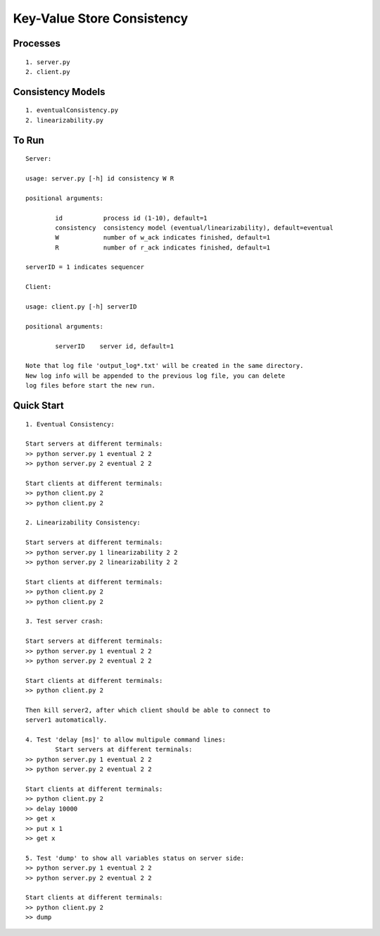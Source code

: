 Key-Value Store Consistency
===========================

Processes
----------
::

	1. server.py
	2. client.py

Consistency Models
-------------------
::

	1. eventualConsistency.py
	2. linearizability.py


To Run
------
::

	Server:

	usage: server.py [-h] id consistency W R

	positional arguments:

		id           process id (1-10), default=1
		consistency  consistency model (eventual/linearizability), default=eventual
		W            number of w_ack indicates finished, default=1
		R            number of r_ack indicates finished, default=1

	serverID = 1 indicates sequencer

	Client:

	usage: client.py [-h] serverID

	positional arguments:
	  
		serverID    server id, default=1

	Note that log file 'output_log*.txt' will be created in the same directory. 
	New log info will be appended to the previous log file, you can delete 
	log files before start the new run.

	
Quick Start
-----------
::
	
	1. Eventual Consistency:

	Start servers at different terminals:
	>> python server.py 1 eventual 2 2
	>> python server.py 2 eventual 2 2

	Start clients at different terminals:
	>> python client.py 2
	>> python client.py 2

	2. Linearizability Consistency:

	Start servers at different terminals:
	>> python server.py 1 linearizability 2 2
	>> python server.py 2 linearizability 2 2

	Start clients at different terminals:
	>> python client.py 2
	>> python client.py 2

	3. Test server crash:

	Start servers at different terminals:
	>> python server.py 1 eventual 2 2
	>> python server.py 2 eventual 2 2

	Start clients at different terminals:
	>> python client.py 2

	Then kill server2, after which client should be able to connect to 
	server1 automatically.

	4. Test 'delay [ms]' to allow multipule command lines:
		Start servers at different terminals:
	>> python server.py 1 eventual 2 2
	>> python server.py 2 eventual 2 2

	Start clients at different terminals:
	>> python client.py 2
	>> delay 10000
	>> get x
	>> put x 1
	>> get x

	5. Test 'dump' to show all variables status on server side:
	>> python server.py 1 eventual 2 2
	>> python server.py 2 eventual 2 2

	Start clients at different terminals:
	>> python client.py 2
	>> dump

